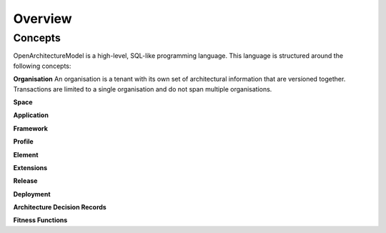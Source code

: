 Overview
--------

.. index:: concepts, value, instruction, function, table, module
.. _concepts:

Concepts
~~~~~~~~

OpenArchitectureModel is a high-level, SQL-like programming language.
This language is structured around the following concepts:

.. _organisation:

**Organisation**
An organisation is a tenant with its own set of architectural information that are versioned together. Transactions are limited to a single organisation and do not span multiple organisations.

.. _space:

**Space**

.. _application:

**Application**

.. _framework:

**Framework**

.. _profile:

**Profile**

.. _element:

**Element**

.. _extension:

**Extensions**

.. _release:

**Release**

.. _deployment:

**Deployment**

.. _adr:

**Architecture Decision Records**

.. _fitness:

**Fitness Functions**
